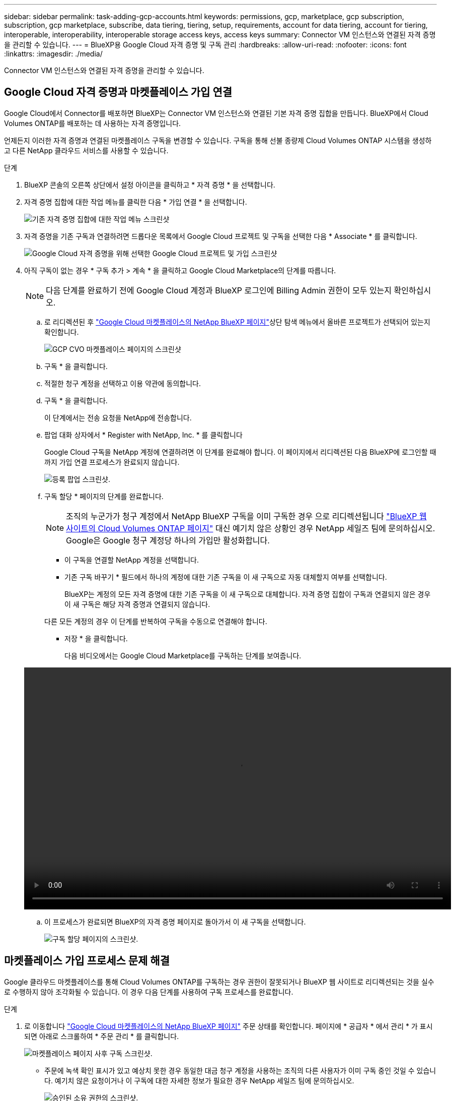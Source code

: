 ---
sidebar: sidebar 
permalink: task-adding-gcp-accounts.html 
keywords: permissions, gcp, marketplace, gcp subscription, subscription, gcp marketplace, subscribe, data tiering, tiering, setup, requirements, account for data tiering, account for tiering, interoperable, interoperability, interoperable storage access keys, access keys 
summary: Connector VM 인스턴스와 연결된 자격 증명을 관리할 수 있습니다. 
---
= BlueXP용 Google Cloud 자격 증명 및 구독 관리
:hardbreaks:
:allow-uri-read: 
:nofooter: 
:icons: font
:linkattrs: 
:imagesdir: ./media/


[role="lead"]
Connector VM 인스턴스와 연결된 자격 증명을 관리할 수 있습니다.



== Google Cloud 자격 증명과 마켓플레이스 가입 연결

Google Cloud에서 Connector를 배포하면 BlueXP는 Connector VM 인스턴스와 연결된 기본 자격 증명 집합을 만듭니다. BlueXP에서 Cloud Volumes ONTAP를 배포하는 데 사용하는 자격 증명입니다.

언제든지 이러한 자격 증명과 연결된 마켓플레이스 구독을 변경할 수 있습니다. 구독을 통해 선불 종량제 Cloud Volumes ONTAP 시스템을 생성하고 다른 NetApp 클라우드 서비스를 사용할 수 있습니다.

.단계
. BlueXP 콘솔의 오른쪽 상단에서 설정 아이콘을 클릭하고 * 자격 증명 * 을 선택합니다.
. 자격 증명 집합에 대한 작업 메뉴를 클릭한 다음 * 가입 연결 * 을 선택합니다.
+
image:screenshot_gcp_add_subscription.png["기존 자격 증명 집합에 대한 작업 메뉴 스크린샷"]

. 자격 증명을 기존 구독과 연결하려면 드롭다운 목록에서 Google Cloud 프로젝트 및 구독을 선택한 다음 * Associate * 를 클릭합니다.
+
image:screenshot_gcp_associate.gif["Google Cloud 자격 증명을 위해 선택한 Google Cloud 프로젝트 및 가입 스크린샷"]

. 아직 구독이 없는 경우 * 구독 추가 > 계속 * 을 클릭하고 Google Cloud Marketplace의 단계를 따릅니다.
+

NOTE: 다음 단계를 완료하기 전에 Google Cloud 계정과 BlueXP 로그인에 Billing Admin 권한이 모두 있는지 확인하십시오.

+
.. 로 리디렉션된 후 https://console.cloud.google.com/marketplace/product/netapp-cloudmanager/cloud-manager["Google Cloud 마켓플레이스의 NetApp BlueXP 페이지"^]상단 탐색 메뉴에서 올바른 프로젝트가 선택되어 있는지 확인합니다.
+
image:screenshot_gcp_cvo_marketplace.png["GCP CVO 마켓플레이스 페이지의 스크린샷"]

.. 구독 * 을 클릭합니다.
.. 적절한 청구 계정을 선택하고 이용 약관에 동의합니다.
.. 구독 * 을 클릭합니다.
+
이 단계에서는 전송 요청을 NetApp에 전송합니다.

.. 팝업 대화 상자에서 * Register with NetApp, Inc. * 를 클릭합니다
+
Google Cloud 구독을 NetApp 계정에 연결하려면 이 단계를 완료해야 합니다. 이 페이지에서 리디렉션된 다음 BlueXP에 로그인할 때까지 가입 연결 프로세스가 완료되지 않습니다.

+
image:screenshot_gcp_marketplace_register.png["등록 팝업 스크린샷."]

.. 구독 할당 * 페이지의 단계를 완료합니다.
+

NOTE: 조직의 누군가가 청구 계정에서 NetApp BlueXP 구독을 이미 구독한 경우 으로 리디렉션됩니다 https://bluexp.netapp.com/ontap-cloud?x-gcp-marketplace-token=["BlueXP 웹 사이트의 Cloud Volumes ONTAP 페이지"^] 대신 예기치 않은 상황인 경우 NetApp 세일즈 팀에 문의하십시오. Google은 Google 청구 계정당 하나의 가입만 활성화합니다.

+
*** 이 구독을 연결할 NetApp 계정을 선택합니다.
*** 기존 구독 바꾸기 * 필드에서 하나의 계정에 대한 기존 구독을 이 새 구독으로 자동 대체할지 여부를 선택합니다.
+
BlueXP는 계정의 모든 자격 증명에 대한 기존 구독을 이 새 구독으로 대체합니다. 자격 증명 집합이 구독과 연결되지 않은 경우 이 새 구독은 해당 자격 증명과 연결되지 않습니다.

+
다른 모든 계정의 경우 이 단계를 반복하여 구독을 수동으로 연결해야 합니다.

*** 저장 * 을 클릭합니다.
+
다음 비디오에서는 Google Cloud Marketplace를 구독하는 단계를 보여줍니다.

+
video::video-subscribing-google-cloud.mp4[width=848,height=480]


.. 이 프로세스가 완료되면 BlueXP의 자격 증명 페이지로 돌아가서 이 새 구독을 선택합니다.
+
image:screenshot_gcp_associate.gif["구독 할당 페이지의 스크린샷."]







== 마켓플레이스 가입 프로세스 문제 해결

Google 클라우드 마켓플레이스를 통해 Cloud Volumes ONTAP를 구독하는 경우 권한이 잘못되거나 BlueXP 웹 사이트로 리디렉션되는 것을 실수로 수행하지 않아 조각화될 수 있습니다. 이 경우 다음 단계를 사용하여 구독 프로세스를 완료합니다.

.단계
. 로 이동합니다 https://console.cloud.google.com/marketplace/product/netapp-cloudmanager/cloud-manager["Google Cloud 마켓플레이스의 NetApp BlueXP 페이지"^] 주문 상태를 확인합니다. 페이지에 * 공급자 * 에서 관리 * 가 표시되면 아래로 스크롤하여 * 주문 관리 * 를 클릭합니다.
+
image:screenshot_gcp_manage_orders.png["마켓플레이스 페이지 사후 구독 스크린샷."]

+
** 주문에 녹색 확인 표시가 있고 예상치 못한 경우 동일한 대금 청구 계정을 사용하는 조직의 다른 사용자가 이미 구독 중인 것일 수 있습니다. 예기치 않은 요청이거나 이 구독에 대한 자세한 정보가 필요한 경우 NetApp 세일즈 팀에 문의하십시오.
+
image:screenshot_gcp_green_marketplace.png["승인된 소유 권한의 스크린샷."]

** 주문에 시계 및 * 보류 * 상태가 표시되면 마켓플레이스 페이지로 돌아가서 * 공급자 관리 * 를 선택하여 위에 설명된 프로세스를 완료합니다.
+
image:screenshot_gcp_pending_marketplace.png["보류 중인 마켓플레이스 소유 권한의 스크린샷."]




